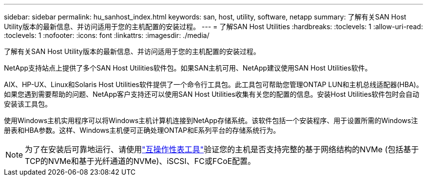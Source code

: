 ---
sidebar: sidebar 
permalink: hu_sanhost_index.html 
keywords: san, host, utility, software, netapp 
summary: 了解有关SAN Host Utility版本的最新信息、并访问适用于您的主机配置的安装过程。 
---
= 了解SAN Host Utilities
:hardbreaks:
:toclevels: 1
:allow-uri-read: 
:toclevels: 1
:nofooter: 
:icons: font
:linkattrs: 
:imagesdir: ./media/


[role="lead"]
了解有关SAN Host Utility版本的最新信息、并访问适用于您的主机配置的安装过程。

NetApp支持站点上提供了多个SAN Host Utilities软件包。如果SAN主机可用、NetApp建议使用SAN Host Utilities软件。

AIX、HP-UX、Linux和Solaris Host Utilities软件提供了一个命令行工具包。此工具包可帮助您管理ONTAP LUN和主机总线适配器(HBA)。如果您遇到需要帮助的问题、NetApp客户支持还可以使用SAN Host Utilities收集有关您的配置的信息。安装Host Utilities软件包时会自动安装该工具包。

使用Windows主机实用程序可以将Windows主机计算机连接到NetApp存储系统。该软件包括一个安装程序、用于设置所需的Windows注册表和HBA参数。这样、Windows主机便可正确处理ONTAP和E系列平台的存储系统行为。


NOTE: 为了在安装后可靠地运行、请使用link:https://imt.netapp.com/matrix/#welcome["互操作性表工具"^]验证您的主机是否支持完整的基于网络结构的NVMe (包括基于TCP的NVMe和基于光纤通道的NVMe)、iSCSI、FC或FCoE配置。
